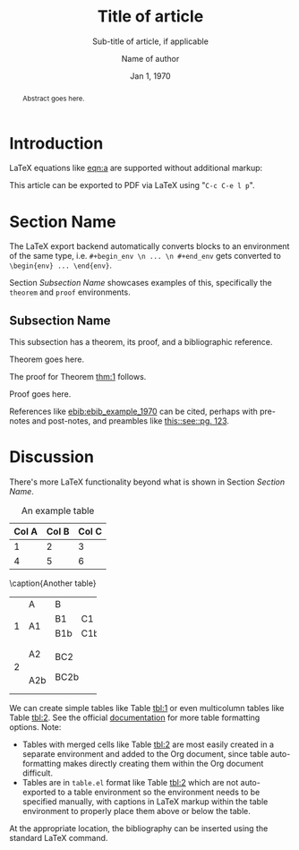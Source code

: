 #+TITLE: Title of article
#+SUBTITLE: Sub-title of article, if applicable
#+AUTHOR: Name of author
#+EMAIL: name@server.com
#+DATE: Jan 1, 1970
#+OPTIONS: author:t broken-links:mark date:t email:t title:t toc:nil
#+LATEX_CLASS: article
#+LATEX_CLASS_OPTIONS: [11pt,twocolumn]
#+LATEX_HEADER: \usepackage{amsthm}
#+LATEX_HEADER: \usepackage[backend=biber]{biblatex}
#+LATEX_HEADER: \addbibresource{ebib-example.bib}
#+LATEX_HEADER: \newtheorem{theorem}{Theorem}[section]
#+LATEX_HEADER: \newtheorem{corollary}{Corollary}[theorem]
#+LATEX_HEADER: \newtheorem{lemma}[theorem]{Lemma}
#+LATEX_HEADER: \newtheorem{definition}{Definition}

#+begin_abstract
Abstract goes here.
#+end_abstract

* Introduction

LaTeX equations like [[eqn:a]] are supported without additional markup:

#+NAME: eqn:a
\begin{equation}
\mathbb{P}(X) = 1.0
\end{equation}

This article can be exported to PDF via LaTeX using "~C-c C-e l p~".

* Section Name

The LaTeX export backend automatically converts blocks to an environment of the same type, i.e. ~#+begin_env \n ... \n #+end_env~ gets converted to ~\begin{env} ... \end{env}~.

Section [[Subsection Name]] showcases examples of this, specifically the ~theorem~ and ~proof~ environments.

** Subsection Name

This subsection has a theorem, its proof, and a bibliographic reference.

#+NAME: thm:1
#+begin_theorem
Theorem goes here.
#+end_theorem

The proof for Theorem [[thm:1]] follows.

#+ATTR_LATEX: :options [Proof of the Theorem]
#+begin_proof
Proof goes here.
#+end_proof

References like [[ebib:ebib_example_1970]] can be cited, perhaps with pre-notes and post-notes, and preambles like [[ebib:ebib_example_1970][this::see::pg. 123]].

* Discussion

There's more LaTeX functionality beyond what is shown in Section [[Section Name]].

#+CAPTION: An example table
#+NAME: tbl:1
#+ATTR_LATEX: :align |l|c|r|
|-------+-------+-------|
| Col A | Col B | Col C |
|-------+-------+-------|
|     1 |     2 |     3 |
|     4 |     5 |     6 |
|-------+-------+-------|

#+NAME: tbl:2
#+ATTR_LATEX: :options [hb]
#+begin_table
\caption{Another table}
+---+-----+-----------+
|   | A   | B         |
+---+-----+-----+-----+
| 1 | A1  | B1  | C1  |
|   |     +-----+-----+
|   |     | B1b | C1b |
+---+-----+-----+-----+
| 2 | A2  | BC2       |
|   +-----+           |
|   | A2b | BC2b      |
+---+-----+-----------+
#+end_table

We can create simple tables like Table [[tbl:1]] or even multicolumn tables like Table [[tbl:2]]. See the official [[https://orgmode.org/manual/Tables-in-LaTeX-export.html][documentation]] for more table formatting options. Note:
- Tables with merged cells like Table [[tbl:2]] are most easily created in a separate environment and added to the Org document, since table auto-formatting makes directly creating them within the Org document difficult.
- Tables are in ~table.el~ format like Table [[tbl:2]] which are not auto-exported to a table environment so the environment needs to be specified manually, with captions in LaTeX markup within the table environment to properly place them above or below the table.

At the appropriate location, the bibliography can be inserted using the standard LaTeX command.

\printbibliography
